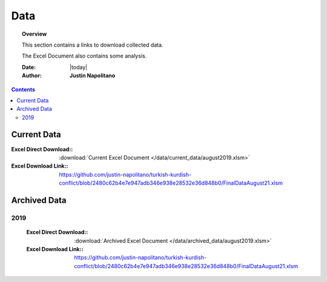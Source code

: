 .. _data_page_database:



####
Data
####



.. topic:: Overview

    This section contains a links to download collected data.   
    
    The Excel Document also contains some analysis.  


    :Date: |today|
    :Author: **Justin Napolitano**


.. contents:: 
    :depth: 3


Current Data
============

:Excel Direct Download:: :download:`Current Excel Document </data/current_data/august2019.xlsm>`

:Excel Download Link:: https://github.com/justin-napolitano/turkish-kurdish-conflict/blob/2480c62b4e7e947adb346e938e28532e36d848b0/FinalDataAugust21.xlsm

Archived Data
=============


2019
----
    :Excel Direct Download:: :download:`Archived Excel Document </data/archived_data/august2019.xlsm>`  
        
    :Excel Download Link:: https://github.com/justin-napolitano/turkish-kurdish-conflict/blob/2480c62b4e7e947adb346e938e28532e36d848b0/FinalDataAugust21.xlsm  